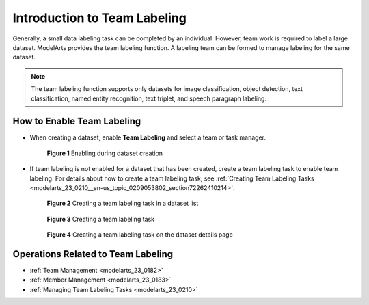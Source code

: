 .. _modelarts_23_0181:

Introduction to Team Labeling
=============================

Generally, a small data labeling task can be completed by an individual. However, team work is required to label a large dataset. ModelArts provides the team labeling function. A labeling team can be formed to manage labeling for the same dataset.

.. note::

   The team labeling function supports only datasets for image classification, object detection, text classification, named entity recognition, text triplet, and speech paragraph labeling.

How to Enable Team Labeling
---------------------------

-  When creating a dataset, enable **Team Labeling** and select a team or task manager.

   .. _modelarts_23_0181__en-us_topic_0186456616_fig19662182219716:

   .. figure:: /_static/images/en-us_image_0000001157080899.png
      :alt: **Figure 1** Enabling during dataset creation
   

      **Figure 1** Enabling during dataset creation

-  If team labeling is not enabled for a dataset that has been created, create a team labeling task to enable team labeling. For details about how to create a team labeling task, see :ref:`Creating Team Labeling Tasks <modelarts_23_0210__en-us_topic_0209053802_section72262410214>`.

   .. _modelarts_23_0181__en-us_topic_0186456616_fig1943110322817:

   .. figure:: /_static/images/en-us_image_0000001156921451.png
      :alt: **Figure 2** Creating a team labeling task in a dataset list
   

      **Figure 2** Creating a team labeling task in a dataset list

   .. _modelarts_23_0181__en-us_topic_0186456616_fig183348421489:

   .. figure:: /_static/images/en-us_image_0000001110761582.png
      :alt: **Figure 3** Creating a team labeling task
   

      **Figure 3** Creating a team labeling task

   .. _modelarts_23_0181__en-us_topic_0186456616_fig1542082785810:

   .. figure:: /_static/images/en-us_image_0000001110761054.png
      :alt: **Figure 4** Creating a team labeling task on the dataset details page
   

      **Figure 4** Creating a team labeling task on the dataset details page

Operations Related to Team Labeling
-----------------------------------

-  :ref:`Team Management <modelarts_23_0182>`
-  :ref:`Member Management <modelarts_23_0183>`
-  :ref:`Managing Team Labeling Tasks <modelarts_23_0210>`
